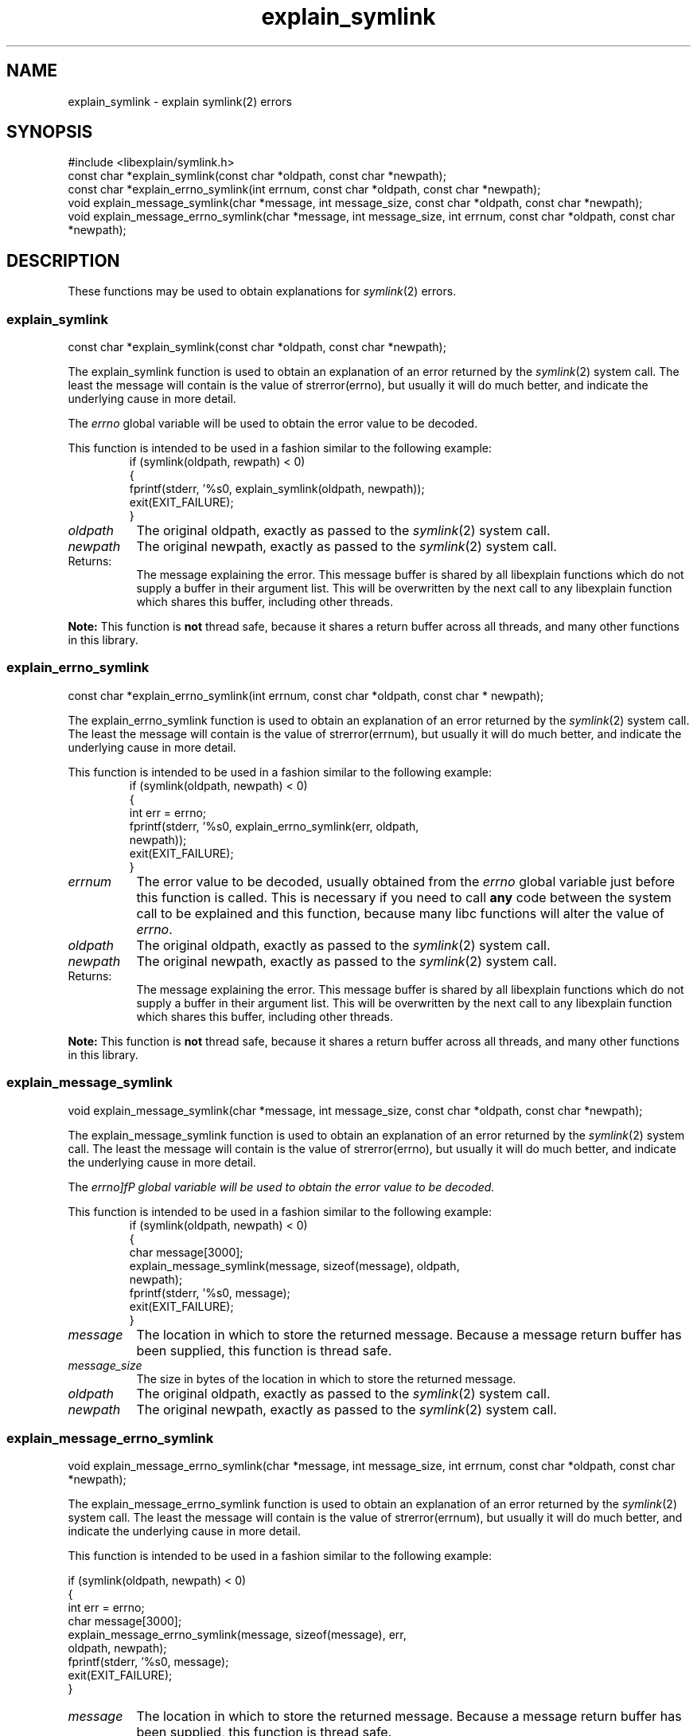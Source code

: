 .\"
.\" libexplain - Explain errno values returned by libc functions
.\" Copyright (C) 2008, 2009 Peter Miller
.\" Written by Peter Miller <pmiller@opensource.org.au>
.\"
.\" This program is free software; you can redistribute it and/or modify
.\" it under the terms of the GNU General Public License as published by
.\" the Free Software Foundation; either version 3 of the License, or
.\" (at your option) any later version.
.\"
.\" This program is distributed in the hope that it will be useful,
.\" but WITHOUT ANY WARRANTY; without even the implied warranty of
.\" MERCHANTABILITY or FITNESS FOR A PARTICULAR PURPOSE.  See the GNU
.\" General Public License for more details.
.\"
.\" You should have received a copy of the GNU General Public License
.\" along with this program. If not, see <http://www.gnu.org/licenses/>.
.\"
.ds n) explain_symlink
.TH explain_symlink 3
.SH NAME
explain_symlink \- explain symlink(2) errors
.XX "explain_symlink(3)" "explain symlink(2) errors"
.SH SYNOPSIS
#include <libexplain/symlink.h>
.br
const char *explain_symlink(const char *oldpath, const char *newpath);
.br
const char *explain_errno_symlink(int errnum,
const char *oldpath, const char *newpath);
.br
void explain_message_symlink(char *message, int message_size,
const char *oldpath, const char *newpath);
.br
void explain_message_errno_symlink(char *message, int message_size,
int errnum, const char *oldpath, const char *newpath);
.SH DESCRIPTION
These functions may be used to obtain explanations for
\f[I]symlink\fP(2) errors.
.\" ------------------------------------------------------------------------
.SS explain_symlink
const char *explain_symlink(const char *oldpath, const char *newpath);
.PP
The explain_symlink function is used to obtain an explanation of
an error returned by the \f[I]symlink\fP(2) system call.  The least
the message will contain is the value of \f[CW]strerror(errno)\fP, but
usually it will do much better, and indicate the underlying cause in
more detail.
.PP
The \f[I]errno\fP global variable will be used to obtain the error value
to be decoded.
.PP
This function is intended to be used in a fashion similar to the
following example:
.RS
.ft CW
.nf
if (symlink(oldpath, rewpath) < 0)
{
    fprintf(stderr, '%s\n', explain_symlink(oldpath, newpath));
    exit(EXIT_FAILURE);
}
.fi
.ft R
.RE
.TP 8n
\f[I]oldpath\fP
The original oldpath,
exactly as passed to the \f[I]symlink\fP(2) system call.
.TP 8n
\f[I]newpath\fP
The original newpath,
exactly as passed to the \f[I]symlink\fP(2) system call.
.TP 8n
Returns:
The message explaining the error.  This message buffer is shared by all
libexplain functions which do not supply a buffer in their argument
list.  This will be overwritten by the next call to any libexplain
function which shares this buffer, including other threads.
.PP
\f[B]Note:\fP
This function is \f[B]not\fP thread safe, because it shares a return
buffer across all threads, and many other functions in this library.
.\" ------------------------------------------------------------------------
.SS explain_errno_symlink
const char *explain_errno_symlink(int errnum,
const char *oldpath, const char * newpath);
.PP
The explain_errno_symlink function is used to obtain an explanation
of an error returned by the \f[I]symlink\fP(2) system call.  The least
the message will contain is the value of \f[CW]strerror(errnum)\fP, but
usually it will do much better, and indicate the underlying cause in
more detail.
.PP
This function is intended to be used in a fashion similar to the
following example:
.RS
.ft CW
.nf
if (symlink(oldpath, newpath) < 0)
{
    int err = errno;
    fprintf(stderr, '%s\n', explain_errno_symlink(err, oldpath,
        newpath));
    exit(EXIT_FAILURE);
}
.fi
.ft R
.RE
.TP 8n
\f[I]errnum\fP
The error value to be decoded, usually obtained from the \f[I]errno\fP
global variable just before this function is called.  This is necessary
if you need to call \f[B]any\fP code between the system call to be
explained and this function, because many libc functions will alter the
value of \f[I]errno\fP.
.TP 8n
\f[I]oldpath\fP
The original oldpath,
exactly as passed to the \f[I]symlink\fP(2) system call.
.TP 8n
\f[I]newpath\fP
The original newpath,
exactly as passed to the \f[I]symlink\fP(2) system call.
.TP 8n
Returns:
The message explaining the error.  This message buffer is shared by all
libexplain functions which do not supply a buffer in their argument
list.  This will be overwritten by the next call to any libexplain
function which shares this buffer, including other threads.
.PP
\f[B]Note:\fP
This function is \f[B]not\fP thread safe, because it shares a return
buffer across all threads, and many other functions in this library.
.\" ------------------------------------------------------------------------
.SS explain_message_symlink
void explain_message_symlink(char *message, int message_size,
const char *oldpath, const char *newpath);
.PP
The explain_message_symlink function is used to obtain an explanation
of an error returned by the \f[I]symlink\fP(2) system call.  The least
the message will contain is the value of \f[CW]strerror(errno)\fP, but
usually it will do much better, and indicate the underlying cause in
more detail.
.PP
The \f[I]errno]fP global variable will be used to obtain the error value
to be decoded.
.PP
This function is intended to be used in a fashion similar to the
following example:
.RS
.ft CW
.nf
if (symlink(oldpath, newpath) < 0)
{
    char message[3000];
    explain_message_symlink(message, sizeof(message), oldpath,
        newpath);
    fprintf(stderr, '%s\n', message);
    exit(EXIT_FAILURE);
}
.fi
.ft R
.RE
.TP 8n
\f[I]message\fP
The location in which to store the returned message.  Because a message
return buffer has been supplied, this function is thread safe.
.TP 8n
\f[I]message_size\fP
The size in bytes of the location in which to store the returned message.
.TP 8n
\f[I]oldpath\fP
The original oldpath,
exactly as passed to the \f[I]symlink\fP(2) system call.
.TP 8n
\f[I]newpath\fP
The original newpath,
exactly as passed to the \f[I]symlink\fP(2) system call.
.\" ------------------------------------------------------------------------
.SS explain_message_errno_symlink
void explain_message_errno_symlink(char *message, int message_size,
int errnum, const char *oldpath, const char *newpath);
.PP
The explain_message_errno_symlink function is used to obtain
an explanation of an error returned by the \f[I]symlink\fP(2)
system call.  The least the message will contain is the value of
\f[CW]strerror(errnum)\fP, but usually it will do much better, and
indicate the underlying cause in more detail.
.PP
This function is intended to be used in a fashion similar to the
following example:
.PP
.nf
if (symlink(oldpath, newpath) < 0)
{
    int err = errno;
    char message[3000];
    explain_message_errno_symlink(message, sizeof(message), err,
        oldpath, newpath);
    fprintf(stderr, '%s\n', message);
    exit(EXIT_FAILURE);
}
.fi
.ft R
.RE
.TP 8n
\f[I]message\fP
The location in which to store the returned message.  Because a message
return buffer has been supplied, this function is thread safe.
.TP 8n
\f[I]message_size\fP
The size in bytes of the location in which to store the returned message.
.TP 8n
\f[I]errnum\fP
The error value to be decoded, usually obtained from the \f[I]errno\fP
global variable just before this function is called.  This is necessary
if you need to call \f[B]any\fP code between the system call to be
explained and this function, because many libc functions will alter the
value of \f[I]errno\fP.
.TP 8n
\f[I]oldpath\fP
The original oldpath,
exactly as passed to the \f[I]symlink\fP(2) system call.
.TP 8n
\f[I]newpath\fP
The original newpath,
exactly as passed to the \f[I]symlink\fP(2) system call.
.\" ------------------------------------------------------------------------
.SH COPYRIGHT
.if n .ds C) (C)
.if t .ds C) \(co
libexplain version \*(v)
.br
Copyright \*(C) 2008 Peter Miller
.SH AUTHOR
Written by Peter Miller <pmiller@opensource.org.au>
